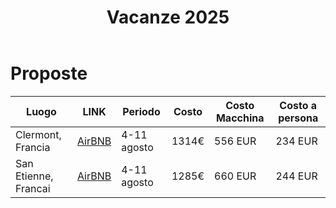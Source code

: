 #+title: Vacanze 2025
#+OPTIONS: toc:nil

* Proposte

| Luogo                | LINK   | Periodo     | Costo | Costo Macchina | Costo a persona |
|----------------------+--------+-------------+-------+----------------+-----------------|
| Clermont, Francia    | [[https://www.airbnb.it/rooms/1236747089369030039?check_in=2025-08-04&check_out=2025-08-11&guests=1&adults=8&s=67&unique_share_id=c933a41f-eb0b-4eaa-aa68-21a6963f1b5f][AirBNB]] | 4-11 agosto | 1314€ | 556 EUR        | 234 EUR         |
| San Etienne, Francai | [[https://www.airbnb.it/rooms/954456055156285734?check_in=2025-08-04&check_out=2025-08-11&guests=1&adults=8&s=67&unique_share_id=7c5b93b2-c1a8-4dc1-a69d-6cd73b719bc2][AirBNB]] | 4-11 agosto | 1285€ | 660 EUR        | 244 EUR         |
|----------------------+--------+-------------+-------+----------------+-----------------|
